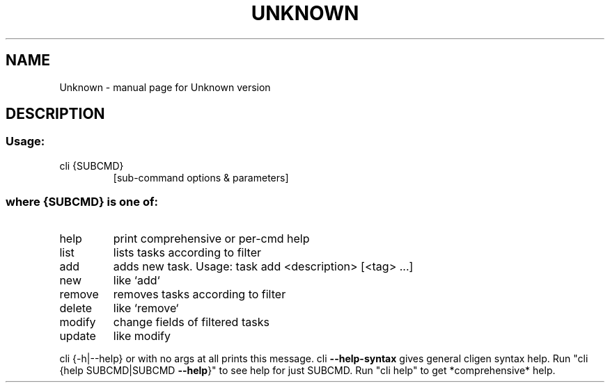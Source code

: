 .\" DO NOT MODIFY THIS FILE!  It was generated by help2man 1.47.13.
.TH UNKNOWN "1" "August 2022" "Unknown version" "User Commands"
.SH NAME
Unknown \- manual page for Unknown version
.SH DESCRIPTION
.SS "Usage:"
.TP
cli {SUBCMD}
[sub\-command options & parameters]
.SS "where {SUBCMD} is one of:"
.TP
help
print comprehensive or per\-cmd help
.TP
list
lists tasks according to filter
.TP
add
adds new task. Usage: task add <description> [<tag> ...]
.TP
new
like `add`
.TP
remove
removes tasks according to filter
.TP
delete
like `remove`
.TP
modify
change fields of filtered tasks
.TP
update
like modify
.PP
cli {\-h|\-\-help} or with no args at all prints this message.
cli \fB\-\-help\-syntax\fR gives general cligen syntax help.
Run "cli {help SUBCMD|SUBCMD \fB\-\-help\fR}" to see help for just SUBCMD.
Run "cli help" to get *comprehensive* help.
